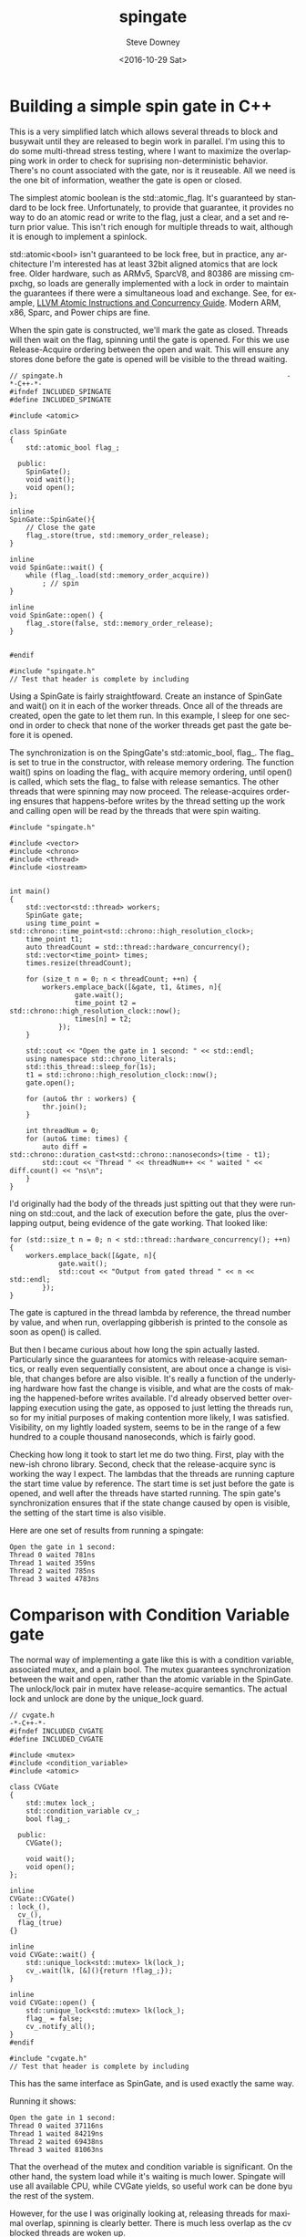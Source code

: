 #+OPTIONS: ':nil *:t -:t ::t <:t H:3 \n:nil ^:nil arch:headline author:t c:nil
#+OPTIONS: creator:comment d:(not "LOGBOOK") date:t e:t email:nil f:t inline:t
#+OPTIONS: num:t p:nil pri:nil stat:t tags:t tasks:t tex:t timestamp:t toc:nil
#+OPTIONS: todo:t |:t
#+TITLE: spingate
#+DATE: <2016-10-29 Sat>
#+AUTHOR: Steve Downey
#+EMAIL: sdowney@sdowney.org
#+LANGUAGE: en
#+SELECT_TAGS: export
#+EXCLUDE_TAGS: noexport
#+CREATOR: Emacs 24.5.1 (Org mode 8.3.6)
#+OPTIONS: html-link-use-abs-url:nil html-postamble:auto html-preamble:t
#+OPTIONS: html-scripts:t html-style:t html5-fancy:nil tex:t
#+HTML_DOCTYPE: xhtml-strict
#+HTML_CONTAINER: div
#+DESCRIPTION:
#+KEYWORDS:
#+HTML_LINK_HOME:
#+HTML_LINK_UP:
#+HTML_MATHJAX:
#+HTML_HEAD: <link href="http://sdowney.org/css/smd-zenburn.css" rel="stylesheet"></link>
#+HTML_HEAD_EXTRA:
#+SUBTITLE:
#+INFOJS_OPT:
#+LATEX_HEADER:
#+BABEL: :results output graphics :tangle yes
#+STARTUP: showeverything

* Building a simple spin gate in C++

This is a very simplified latch which allows several threads to block and busywait until they are released to begin work in parallel. I'm using this to do some multi-thread stress testing, where I want to maximize the overlapping work in order to check for suprising non-deterministic behavior. There's no count associated with the gate, nor is it reuseable. All we need is the one bit of information, weather the gate is open or closed.

The simplest atomic boolean is the std::atomic_flag. It's guaranteed by standard to be lock free. Unfortunately, to provide that guarantee, it provides no way to do an atomic read or write to the flag, just a clear, and a set and return prior value. This isn't rich enough for multiple threads to wait, although it is enough to implement a spinlock.

std::atomic<bool> isn't guaranteed to be lock free, but in practice, any architecture I'm interested has at least 32bit aligned atomics that are lock free. Older hardware, such as ARMv5, SparcV8, and 80386 are missing cmpxchg, so loads are generally implemented with a lock in order to maintain the guarantees if there were a simultaneous load and exchange. See, for example, [[http://llvm.org/docs/Atomics.html][LLVM Atomic Instructions and Concurrency Guide]]. Modern ARM, x86, Sparc, and Power chips are fine.

When the spin gate is constructed, we'll mark the gate as closed. Threads will then wait on the flag, spinning until the gate is opened. For this we use Release-Acquire ordering between the open and wait. This will ensure any stores done before the gate is opened will be visible to the thread waiting.


#+HEADERS: :tangle spingate.h :exports code :eval never :main no
#+BEGIN_SRC C++
// spingate.h                                                       -*-C++-*-
#ifndef INCLUDED_SPINGATE
#define INCLUDED_SPINGATE

#include <atomic>

class SpinGate
{
    std::atomic_bool flag_;

  public:
    SpinGate();
    void wait();
    void open();
};

inline
SpinGate::SpinGate(){
    // Close the gate
    flag_.store(true, std::memory_order_release);
}

inline
void SpinGate::wait() {
    while (flag_.load(std::memory_order_acquire))
        ; // spin
}

inline
void SpinGate::open() {
    flag_.store(false, std::memory_order_release);
}


#endif
#+END_SRC

#+HEADERS: :tangle spingate.cpp :exports code :eval never :main no
#+BEGIN_SRC C++
#include "spingate.h"
// Test that header is complete by including
#+END_SRC


Using a SpinGate is fairly straightfoward. Create an instance of SpinGate and wait() on it in each of the worker threads. Once all of the threads are created, open the gate to let them run. In this example, I sleep for one second in order to check that none of the worker threads get past the gate before it is opened.

The synchronization is on the SpingGate's std::atomic_bool, flag_. The flag_ is set to true in the constructor, with release memory ordering. The function wait() spins on loading the flag_ with acquire memory ordering, until open() is called, which sets the flag_ to false with release semantics. The other threads that were spinning may now proceed. The release-acquires ordering ensures that happens-before writes by the thread setting up the work and calling open will be read by the threads that were spin waiting.

#+HEADERS: :tangle main.cpp :exports code :eval never :main no
#+BEGIN_SRC C++
#include "spingate.h"

#include <vector>
#include <chrono>
#include <thread>
#include <iostream>


int main()
{
    std::vector<std::thread> workers;
    SpinGate gate;
    using time_point = std::chrono::time_point<std::chrono::high_resolution_clock>;
    time_point t1;
    auto threadCount = std::thread::hardware_concurrency();
    std::vector<time_point> times;
    times.resize(threadCount);

    for (size_t n = 0; n < threadCount; ++n) {
        workers.emplace_back([&gate, t1, &times, n]{
                gate.wait();
                time_point t2 = std::chrono::high_resolution_clock::now();
                times[n] = t2;
            });
    }

    std::cout << "Open the gate in 1 second: " << std::endl;
    using namespace std::chrono_literals;
    std::this_thread::sleep_for(1s);
    t1 = std::chrono::high_resolution_clock::now();
    gate.open();

    for (auto& thr : workers) {
        thr.join();
    }

    int threadNum = 0;
    for (auto& time: times) {
        auto diff = std::chrono::duration_cast<std::chrono::nanoseconds>(time - t1);
        std::cout << "Thread " << threadNum++ << " waited " << diff.count() << "ns\n";
    }
}
#+END_SRC

I'd originally had the body of the threads just spitting out that they were running on std::cout, and the lack of execution before the gate, plus the overlapping output, being evidence of the gate working. That looked like:

#+HEADERS: :exports code :eval never
#+BEGIN_SRC C++
for (std::size_t n = 0; n < std::thread::hardware_concurrency(); ++n) {
    workers.emplace_back([&gate, n]{
            gate.wait();
            std::cout << "Output from gated thread " << n << std::endl;
        });
}
#+END_SRC

The gate is captured in the thread lambda by reference, the thread number by value, and when run, overlapping gibberish is printed to the console as soon as open() is called.

But then I became curious about how long the spin actually lasted. Particularly since the guarantees for atomics with release-acquire semantics, or really even sequentially consistent, are about once a change is visible, that changes before are also visible. It's really a function of the underlying hardware how fast the change is visible, and what are the costs of making the happened-before writes available. I'd already observed better overlapping execution using the gate, as opposed to just letting the threads run, so for my initial purposes of making contention more likely, I was satisfied. Visibility, on my lightly loaded system, seems to be in the range of a few hundred to a couple thousand nanoseconds, which is fairly good.

Checking how long it took to start let me do two thing. First, play with the new-ish chrono library. Second, check that the release-acquire sync is working the way I expect. The lambdas that the threads are running capture the start time value by reference. The start time is set just before the gate is opened, and well after the threads have started running. The spin gate's synchronization ensures that if the state change caused by open is visible, the setting of the start time is also visible.

Here are one set of results from running a spingate:
#+RESULTS: run-main
: Open the gate in 1 second:
: Thread 0 waited 781ns
: Thread 1 waited 359ns
: Thread 2 waited 785ns
: Thread 3 waited 4783ns

* Comparison with Condition Variable gate
The normal way of implementing a gate like this is with a condition variable, associated mutex, and a plain bool. The mutex guarantees synchronization between the wait and open, rather than the atomic variable in the SpinGate. The unlock/lock pair in mutex have release-acquire semantics. The actual lock and unlock are done by the unique_lock guard.

#+HEADERS: :tangle cvgate.h :exports code :eval never :main no
#+BEGIN_SRC C++
// cvgate.h                                                           -*-C++-*-
#ifndef INCLUDED_CVGATE
#define INCLUDED_CVGATE

#include <mutex>
#include <condition_variable>
#include <atomic>

class CVGate
{
    std::mutex lock_;
    std::condition_variable cv_;
    bool flag_;

  public:
    CVGate();

    void wait();
    void open();
};

inline
CVGate::CVGate()
: lock_(),
  cv_(),
  flag_(true)
{}

inline
void CVGate::wait() {
    std::unique_lock<std::mutex> lk(lock_);
    cv_.wait(lk, [&](){return !flag_;});
}

inline
void CVGate::open() {
    std::unique_lock<std::mutex> lk(lock_);
    flag_ = false;
    cv_.notify_all();
}
#endif
#+END_SRC

#+HEADERS: :tangle cvgate.cpp :exports code :eval never :main no
#+BEGIN_SRC C++
#include "cvgate.h"
// Test that header is complete by including
#+END_SRC

This has the same interface as SpinGate, and is used exactly the same way.

Running it shows:
#+RESULTS: run-cvmain
: Open the gate in 1 second:
: Thread 0 waited 37116ns
: Thread 1 waited 84219ns
: Thread 2 waited 69438ns
: Thread 3 waited 81063ns


That the overhead of the mutex and condition variable is significant. On the other hand, the system load while it's waiting is much lower. Spingate will use all available CPU, while CVGate yields, so useful work can be done byu the rest of the system.

However, for the use I was originally looking at, releasing threads for maximal overlap, spinning is clearly better. There is much less overlap as the cv blocked threads are woken up.

#+HEADERS: :tangle cvmain.cpp :exports none :eval never :main no
#+BEGIN_SRC C++
#include "cvgate.h"

#include <vector>
#include <chrono>
#include <thread>
#include <iostream>


int main()
{
    std::vector<std::thread> workers;
    CVGate gate;
    using time_point = std::chrono::time_point<std::chrono::high_resolution_clock>;
    time_point t1;
    auto threadCount = std::thread::hardware_concurrency();
    std::vector<time_point> times;
    times.resize(threadCount);

    for (size_t n = 0; n < threadCount; ++n) {
        workers.emplace_back([&gate, t1, &times, n]{
                gate.wait();
                time_point t2 = std::chrono::high_resolution_clock::now();
                times[n] = t2;
            });
    }

    std::cout << "Open the gate in 1 second: " << std::endl;
    using namespace std::chrono_literals;
    std::this_thread::sleep_for(1s);
    t1 = std::chrono::high_resolution_clock::now();
    gate.open();

    for (auto& thr : workers) {
        thr.join();
    }

    int threadNum = 0;
    for (auto& time: times) {
        auto diff = std::chrono::duration_cast<std::chrono::nanoseconds>(time - t1);
        std::cout << "Thread " << threadNum++ << " waited " << diff.count() << "ns\n";
    }
}
#+END_SRC


* Building and Running

This is a minimal CMake file for building with the system compiler.

#+HEADERS: :tangle CMakeLists.txt :exports code :eval never
#+BEGIN_SRC cmake
cmake_minimum_required(VERSION 3.5)
set(CMAKE_LEGACY_CYGWIN_WIN32 0)

project(SpinGate C CXX)

set(THREADS_PREFER_PTHREAD_FLAG ON)
find_package(Threads REQUIRED)

set(CMAKE_EXPORT_COMPILE_COMMANDS ON)

set(CMAKE_CXX_FLAGS "${CMAKE_CXX_FLAGS} -std=c++14 -ftemplate-backtrace-limit=0")
set(CMAKE_CXX_FLAGS "${CMAKE_CXX_FLAGS} -Wall -Wextra -march=native")
set(CMAKE_CXX_FLAGS_DEBUG "-O0 -fno-inline -g3")
set(CMAKE_CXX_FLAGS_RELEASE "-Ofast -g0 -DNDEBUG")

include_directories(${CMAKE_CURRENT_SOURCE_DIR})

add_executable(spingate main.cpp spingate.cpp)
add_executable(cvgate cvmain.cpp cvgate.cpp)
target_link_libraries(spingate Threads::Threads)
target_link_libraries(cvgate Threads::Threads)
#+END_SRC

And here we build a release version of the test executable:

#+NAME: make-clean
#+BEGIN_SRC shell :exports both :results output
mkdir -p build
cd build
cmake -DCMAKE_BUILD_TYPE=Release ../
make
#+END_SRC

#+RESULTS: make-clean
: -- Configuring done
: -- Generating done
: -- Build files have been written to: /home/sdowney/src/spingate/build
: [ 50%] Built target cvgate
: [100%] Built target spingate

#+NAME: run-main
#+BEGIN_SRC shell :exports results :results output
./build/spingate
#+END_SRC


#+NAME: run-cvmain
#+BEGIN_SRC shell :exports results :results output
./build/cvgate
#+END_SRC


#+NAME: tangle-buffer
#+HEADERS: :exports none :results none
#+BEGIN_SRC emacs-lisp
(org-babel-tangle)
#+END_SRC
